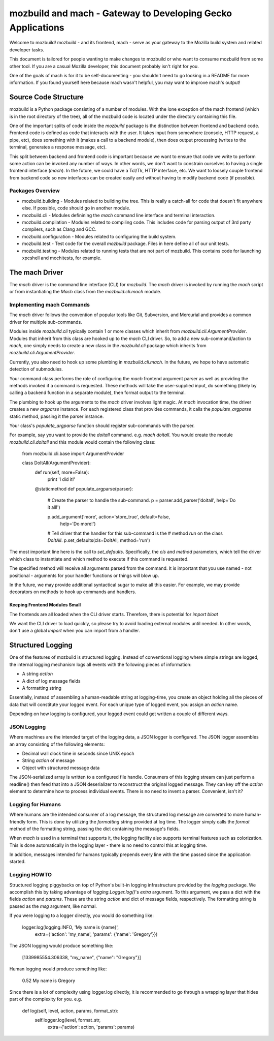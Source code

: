 ============================================================
mozbuild and mach - Gateway to Developing Gecko Applications
============================================================

Welcome to mozbuild! mozbuild - and its frontend, mach - serve as your
gateway to the Mozilla build system and related developer tasks.

This document is tailored for people wanting to make changes to mozbuild
or who want to consume mozbuild from some other tool. If you are a
casual Mozilla developer, this document probably isn't right for you.

One of the goals of mach is for it to be self-documenting - you
shouldn't need to go looking in a README for more information. If you
found yourself here because mach wasn't helpful, you may want to improve
mach's output!

Source Code Structure
=====================

mozbuild is a Python package consisting of a number of modules. With the
lone exception of the mach frontend (which is in the root directory of
the tree), all of the mozbuild code is located under the directory
containing this file.

One of the important splits of code inside the *mozbuild* package is the
distinction between frontend and backend code. Frontend code is defined
as code that interacts with the user. It takes input from somewhere
(console, HTTP request, a pipe, etc), does something with it (makes a
call to a backend module), then does output processing (writes to the
terminal, generates a response message, etc).

This split between backend and frontend code is important because we
want to ensure that code we write to perform some action can be invoked
any number of ways. In other words, we don't want to constrain ourselves
to having a single frontend interface (*mach*). In the future, we could
have a Tcl/Tk, HTTP interface, etc. We want to loosely couple frontend
from backend code so new interfaces can be created easily and without
having to modify backend code (if possible).

Packages Overview
-----------------

* mozbuild.building - Modules related to building the tree. This is
  really a catch-all for code that doesn't fit anywhere else. If
  possible, code should go in another module.
* mozbuild.cli - Modules definining the *mach* command line interface
  and terminal interaction.
* mozbuild.compilation - Modules related to compiling code. This
  includes code for parsing output of 3rd party compilers, such as Clang
  and GCC.
* mozbuild.configuration - Modules related to configuring the build system.
* mozbuild.test - Test code for the overall *mozbuild* package. Files in
  here define all of our unit tests.
* mozbuild.testing - Modules related to running tests that are not part
  of mozbuild. This contains code for launching xpcshell and mochitests,
  for example.

The mach Driver
===============

The *mach* driver is the command line interface (CLI) for *mozbuild*.
The *mach* driver is invoked by running the *mach* script or from
instantiating the *Mach* class from the *mozbuild.cli.mach* module.

Implementing mach Commands
--------------------------

The *mach* driver follows the convention of popular tools like Git,
Subversion, and Mercurial and provides a common driver for multiple
sub-commands.

Modules inside *mozbuild.cli* typically contain 1 or more classes which
inherit from *mozbuild.cli.ArgumentProvider*. Modules that inherit from
this class are hooked up to the *mach* CLI driver. So, to add a new
sub-command/action to *mach*, one simply needs to create a new class in
the *mozbuild.cli* package which inherits from
*mozbuild.cli.ArgumentProvider*.

Currently, you also need to hook up some plumbing in
*mozbuild.cli.mach*. In the future, we hope to have automatic detection
of submodules.

Your command class performs the role of configuring the *mach* frontend
argument parser as well as providing the methods invoked if a command is
requested. These methods will take the user-supplied input, do something
(likely by calling a backend function in a separate module), then format
output to the terminal.

The plumbing to hook up the arguments to the *mach* driver involves
light magic. At *mach* invocation time, the driver creates a new
*argparse* instance. For each registered class that provides commands,
it calls the *populate_argparse* static method, passing it the parser
instance.

Your class's *populate_argparse* function should register sub-commands
with the parser.

For example, say you want to provide the *doitall* command. e.g. *mach
doitall*. You would create the module *mozbuild.cli.doitall* and this
module would contain the following class:

    from mozbuild.cli.base import ArgumentProvider

    class DoItAll(ArgumentProvider):
        def run(self, more=False):
            print 'I did it!'

        @staticmethod
        def populate_argparse(parser):
            # Create the parser to handle the sub-command.
            p = parser.add_parser('doitall', help='Do it all!')

            p.add_argument('more', action='store_true', default=False,
                help='Do more!')

            # Tell driver that the handler for this sub-command is the
            # method *run* on the class *DoItAll*.
            p.set_defaults(cls=DoItAll, method='run')

The most important line here is the call to *set_defaults*.
Specifically, the *cls* and *method* parameters, which tell the driver
which class to instantiate and which method to execute if this command
is requested.

The specified method will receive all arguments parsed from the command.
It is important that you use named - not positional - arguments for your
handler functions or things will blow up.

In the future, we may provide additional syntactical sugar to make all
this easier. For example, we may provide decorators on methods to hook
up commands and handlers.

Keeping Frontend Modules Small
^^^^^^^^^^^^^^^^^^^^^^^^^^^^^^

The frontends are all loaded when the CLI driver starts. Therefore,
there is potential for *import bloat*

We want the CLI driver to load quickly, so please try to avoid loading
external modules until needed. In other words, don't use a global
*import* when you can import from a handler.

Structured Logging
==================

One of the features of mozbuild is structured logging. Instead of
conventional logging where simple strings are logged, the internal
logging mechanism logs all events with the following pieces of
information:

* A string *action*
* A dict of log message fields
* A formatting string

Essentially, instead of assembling a human-readable string at
logging-time, you create an object holding all the pieces of data that
will constitute your logged event. For each unique type of logged event,
you assign an *action* name.

Depending on how logging is configured, your logged event could get
written a couple of different ways.

JSON Logging
------------

Where machines are the intended target of the logging data, a JSON
logger is configured. The JSON logger assembles an array consisting of
the following elements:

* Decimal wall clock time in seconds since UNIX epoch
* String *action* of message
* Object with structured message data

The JSON-serialized array is written to a configured file handle.
Consumers of this logging stream can just perform a readline() then feed
that into a JSON deserializer to reconstruct the original logged
message. They can key off the *action* element to determine how to
process individual events. There is no need to invent a parser.
Convenient, isn't it?

Logging for Humans
------------------

Where humans are the intended consumer of a log message, the structured
log message are converted to more human-friendly form. This is done by
utilizing the *formatting* string provided at log time. The logger
simply calls the *format* method of the formatting string, passing the
dict containing the message's fields.

When *mach* is used in a terminal that supports it, the logging facility
also supports terminal features such as colorization. This is done
automatically in the logging layer - there is no need to control this at
logging time.

In addition, messages intended for humans typically prepends every line
with the time passed since the application started.

Logging HOWTO
-------------

Structured logging piggybacks on top of Python's built-in logging
infrastructure provided by the *logging* package. We accomplish this by
taking advantage of *logging.Logger.log()*'s *extra* argument. To this
argument, we pass a dict with the fields *action* and *params*. These
are the string *action* and dict of message fields, respectively. The
formatting string is passed as the *msg* argument, like normal.

If you were logging to a logger directly, you would do something like:

    logger.log(logging.INFO, 'My name is {name}',
        extra={'action': 'my_name', 'params': {'name': 'Gregory'}})

The JSON logging would produce something like:

    [1339985554.306338, "my_name", {"name": "Gregory"}]

Human logging would produce something like:

     0.52 My name is Gregory

Since there is a lot of complexity using logger.log directly, it is
recommended to go through a wrapping layer that hides part of the
complexity for you. e.g.

    def log(self, level, action, params, format_str):
        self.logger.log(level, format_str,
            extra={'action': action, 'params': params)

